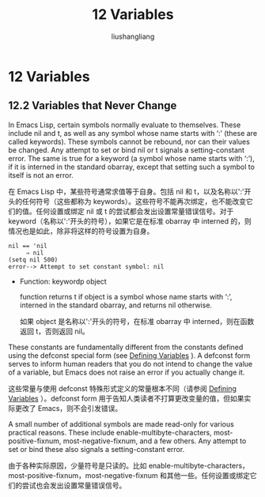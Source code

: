 # -*- coding:utf-8-*-
#+TITLE: 12 Variables
#+AUTHOR: liushangliang
#+EMAIL: phenix3443+github@gmail.com
#+STARTUP: overview
#+OPTIONS: num:nil
* 12 Variables
** 12.2 Variables that Never Change
   In Emacs Lisp, certain symbols normally evaluate to themselves. These include nil and t, as well as any symbol whose name starts with ‘:’ (these are called keywords). These symbols cannot be rebound, nor can their values be changed. Any attempt to set or bind nil or t signals a setting-constant error. The same is true for a keyword (a symbol whose name starts with ‘:’), if it is interned in the standard obarray, except that setting such a symbol to itself is not an error.

   在 Emacs Lisp 中，某些符号通常求值等于自身。包括 nil 和 t，以及名称以':'开头的任何符号（这些都称为 keywords）。这些符号不能再次绑定，也不能改变它们的值。任何设置或绑定 nil 或 t 的尝试都会发出设置常量错误信号。对于 keyword（名称以':'开头的符号），如果它是在标准 obarray 中 interned 的，则情况也是如此，除非将这样的符号设置为自身。

   #+BEGIN_EXAMPLE
      nil == 'nil
           ⇒ nil
      (setq nil 500)
      error--> Attempt to set constant symbol: nil
 #+END_EXAMPLE

   + Function: keywordp object

     function returns t if object is a symbol whose name starts with ‘:’, interned in the standard obarray, and returns nil otherwise.

     如果 object 是名称以':'开头的符号，在标准 obarray 中 interned，则在函数返回 t，否则返回 nil。

   These constants are fundamentally different from the constants defined using the defconst special form (see [[https://www.gnu.org/software/emacs/manual/html_node/elisp/Defining-Variables.html#Defining-Variables][Defining Variables]] ). A defconst form serves to inform human readers that you do not intend to change the value of a variable, but Emacs does not raise an error if you actually change it.

   这些常量与使用 defconst 特殊形式定义的常量根本不同（请参阅 [[https://www.gnu.org/software/emacs/manual/html_node/elisp/Defining-Variables.html#Defining-Variables][Defining Variables]] ）。defconst form 用于告知人类读者不打算更改变量的值，但如果实际更改了 Emacs，则不会引发错误。

   A small number of additional symbols are made read-only for various practical reasons. These include enable-multibyte-characters, most-positive-fixnum, most-negative-fixnum, and a few others. Any attempt to set or bind these also signals a setting-constant error.

   由于各种实际原因，少量符号是只读的。比如 enable-multibyte-characters，most-positive-fixnum，most-negative-fixnum 和其他一些。任何设置或绑定它们的尝试也会发出设置常量错误信号。
